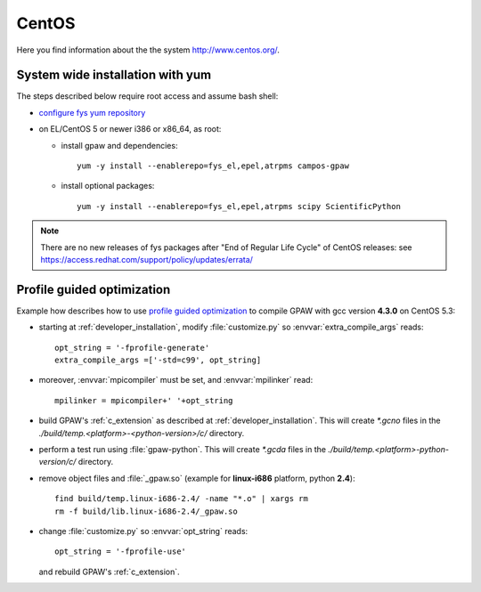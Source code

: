 .. _CentOS:

======
CentOS
======

Here you find information about the the system
`<http://www.centos.org/>`_.

System wide installation with yum
=================================

The steps described below require root access and assume bash shell:

- `configure fys yum repository <https://wiki.fysik.dtu.dk/niflheim/Cluster_software_-_RPMS#configure-fys-yum-repository>`_

- on EL/CentOS 5 or newer i386 or x86_64, as root:

  - install gpaw and dependencies::

      yum -y install --enablerepo=fys_el,epel,atrpms campos-gpaw

  - install optional packages::

      yum -y install --enablerepo=fys_el,epel,atrpms scipy ScientificPython
 
.. note::

   There are no new releases of fys packages after "End of Regular Life Cycle"
   of CentOS releases: see https://access.redhat.com/support/policy/updates/errata/

.. _PGO_gcc_EL5:

Profile guided optimization
===========================

Example how describes how to use
`profile guided optimization <http://en.wikipedia.org/wiki/Profile-guided_optimization>`_
to compile GPAW with gcc version **4.3.0** on CentOS 5.3:

- starting at :ref:`developer_installation`,
  modify :file:`customize.py` so :envvar:`extra_compile_args` reads::

    opt_string = '-fprofile-generate'
    extra_compile_args =['-std=c99', opt_string]

- moreover, :envvar:`mpicompiler` must be set, and :envvar:`mpilinker` read::

    mpilinker = mpicompiler+' '+opt_string

- build GPAW's :ref:`c_extension` as described at :ref:`developer_installation`.
  This will create `*.gcno` files in the `./build/temp.<platform>-<python-version>/c/` directory.

- perform a test run using :file:`gpaw-python`.
  This will create `*.gcda` files in the `./build/temp.<platform>-python-version/c/` directory.

- remove object files and :file:`_gpaw.so` (example for **linux-i686** platform, python **2.4**)::

   find build/temp.linux-i686-2.4/ -name "*.o" | xargs rm
   rm -f build/lib.linux-i686-2.4/_gpaw.so

- change :file:`customize.py` so :envvar:`opt_string` reads::

    opt_string = '-fprofile-use'

  and rebuild GPAW's :ref:`c_extension`.
